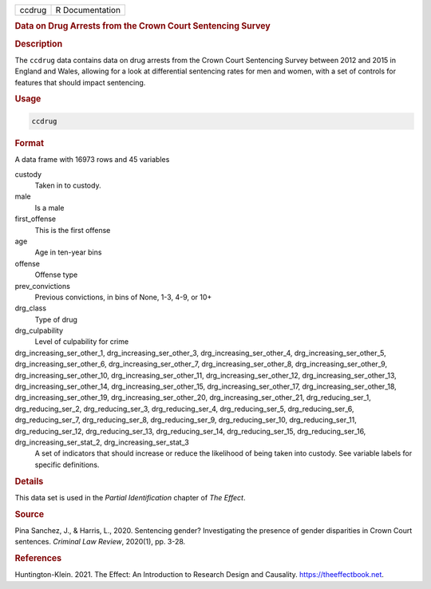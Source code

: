 .. container::

   .. container::

      ====== ===============
      ccdrug R Documentation
      ====== ===============

      .. rubric:: Data on Drug Arrests from the Crown Court Sentencing
         Survey
         :name: data-on-drug-arrests-from-the-crown-court-sentencing-survey

      .. rubric:: Description
         :name: description

      The ``ccdrug`` data contains data on drug arrests from the Crown
      Court Sentencing Survey between 2012 and 2015 in England and
      Wales, allowing for a look at differential sentencing rates for
      men and women, with a set of controls for features that should
      impact sentencing.

      .. rubric:: Usage
         :name: usage

      .. code:: R

         ccdrug

      .. rubric:: Format
         :name: format

      A data frame with 16973 rows and 45 variables

      custody
         Taken in to custody.

      male
         Is a male

      first_offense
         This is the first offense

      age
         Age in ten-year bins

      offense
         Offense type

      prev_convictions
         Previous convictions, in bins of None, 1-3, 4-9, or 10+

      drg_class
         Type of drug

      drg_culpability
         Level of culpability for crime

      drg_increasing_ser_other_1, drg_increasing_ser_other_3, drg_increasing_ser_other_4, drg_increasing_ser_other_5, drg_increasing_ser_other_6, drg_increasing_ser_other_7, drg_increasing_ser_other_8, drg_increasing_ser_other_9, drg_increasing_ser_other_10, drg_increasing_ser_other_11, drg_increasing_ser_other_12, drg_increasing_ser_other_13, drg_increasing_ser_other_14, drg_increasing_ser_other_15, drg_increasing_ser_other_17, drg_increasing_ser_other_18, drg_increasing_ser_other_19, drg_increasing_ser_other_20, drg_increasing_ser_other_21, drg_reducing_ser_1, drg_reducing_ser_2, drg_reducing_ser_3, drg_reducing_ser_4, drg_reducing_ser_5, drg_reducing_ser_6, drg_reducing_ser_7, drg_reducing_ser_8, drg_reducing_ser_9, drg_reducing_ser_10, drg_reducing_ser_11, drg_reducing_ser_12, drg_reducing_ser_13, drg_reducing_ser_14, drg_reducing_ser_15, drg_reducing_ser_16, drg_increasing_ser_stat_2, drg_increasing_ser_stat_3
         A set of indicators that should increase or reduce the
         likelihood of being taken into custody. See variable labels for
         specific definitions.

      .. rubric:: Details
         :name: details

      This data set is used in the *Partial Identification* chapter of
      *The Effect*.

      .. rubric:: Source
         :name: source

      Pina Sanchez, J., & Harris, L., 2020. Sentencing gender?
      Investigating the presence of gender disparities in Crown Court
      sentences. *Criminal Law Review*, 2020(1), pp. 3-28.

      .. rubric:: References
         :name: references

      Huntington-Klein. 2021. The Effect: An Introduction to Research
      Design and Causality. https://theeffectbook.net.
